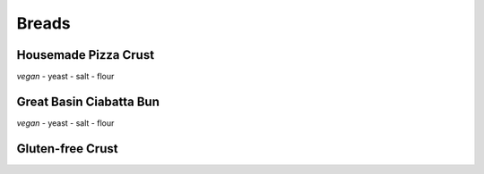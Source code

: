 Breads
======

Housemade Pizza Crust
---------------------
*vegan*
- yeast
- salt
- flour

Great Basin Ciabatta Bun
------------------------
*vegan*
- yeast
- salt
- flour

Gluten-free Crust
-----------------
